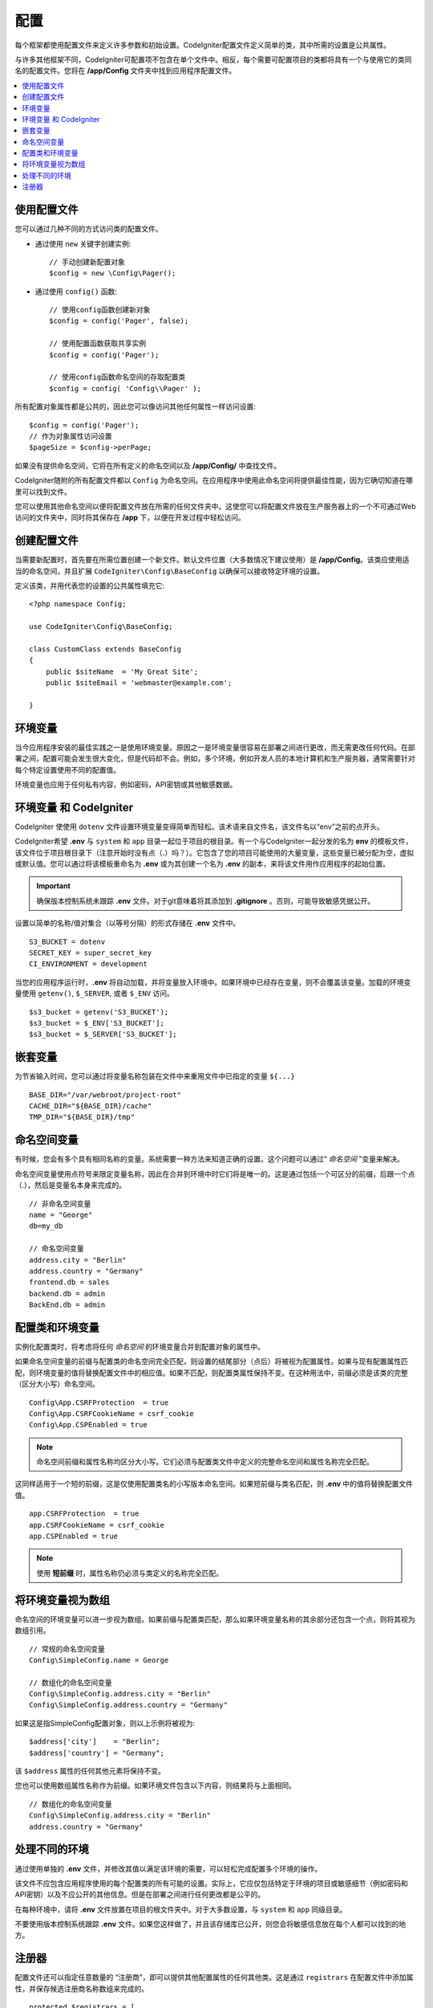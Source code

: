 #############
配置
#############

每个框架都使用配置文件来定义许多参数和初始设置。CodeIgniter配置文件定义简单的类，其中所需的设置是公共属性。 

与许多其他框架不同，CodeIgniter可配置项不包含在单个文件中。相反，每个需要可配置项目的类都将具有一个与使用它的类同名的配置文件。您将在 **/app/Config** 文件夹中找到应用程序配置文件。

.. contents::
    :local:
    :depth: 2

使用配置文件
================================

您可以通过几种不同的方式访问类的配置文件。

- 通过使用 ``new`` 关键字创建实例::
 
	// 手动创建新配置对象
	$config = new \Config\Pager();

- 通过使用 ``config()`` 函数::

	// 使用config函数创建新对象
	$config = config('Pager', false);

	// 使用配置函数获取共享实例
	$config = config('Pager');

	// 使用config函数命名空间的存取配置类
	$config = config( 'Config\\Pager' );

所有配置对象属性都是公共的，因此您可以像访问其他任何属性一样访问设置::

        $config = config('Pager');
	// 作为对象属性访问设置
	$pageSize = $config->perPage;

如果没有提供命名空间，它将在所有定义的命名空间以及 **/app/Config/** 中查找文件。

CodeIgniter随附的所有配置文件都以 ``Config`` 为命名空间。在应用程序中使用此命名空间将提供最佳性能，因为它确切知道在哪里可以找到文件。

您可以使用其他命名空间以便将配置文件放在所需的任何文件夹中。这使您可以将配置文件放在生产服务器上的一个不可通过Web访问的文件夹中，同时将其保存在 **/app** 下，以便在开发过程中轻松访问。

创建配置文件
============================

当需要新配置时，首先要在所需位置创建一个新文件。默认文件位置（大多数情况下建议使用）是 **/app/Config**。该类应使用适当的命名空间，并且扩展 ``CodeIgniter\Config\BaseConfig`` 以确保可以接收特定环境的设置。

定义该类，并用代表您的设置的公共属性填充它::

    <?php namespace Config;

    use CodeIgniter\Config\BaseConfig;

    class CustomClass extends BaseConfig
    {
    	public $siteName  = 'My Great Site';
    	public $siteEmail = 'webmaster@example.com';

    }

环境变量
=====================

当今应用程序安装的最佳实践之一是使用环境变量。原因之一是环境变量很容易在部署之间进行更改，而无需更改任何代码。在部署之间，配置可能会发生很大变化，但是代码却不会。例如，多个环境，例如开发人员的本地计算机和生产服务器，通常需要针对每个特定设置使用不同的配置值。

环境变量也应用于任何私有内容，例如密码，API密钥或其他敏感数据。

环境变量 和 CodeIgniter
=====================================

CodeIgniter 使使用 ``dotenv`` 文件设置环境变量变得简单而轻松。该术语来自文件名，该文件名以“env”之前的点开头。

CodeIgniter希望 **.env** 与 ``system`` 和  ``app`` 目录一起位于项目的根目录。有一个与CodeIgniter一起分发的名为 **env** 的模板文件，该文件位于项目根目录下（注意开始时没有点（**.**）吗？）。它包含了您的项目可能使用的大量变量，这些变量已被分配为空，虚拟或默认值。您可以通过将该模板重命名为 **.env** 或为其创建一个名为 **.env** 的副本，来将该文件用作应用程序的起始位置。

.. important:: 确保版本控制系统未跟踪 **.env** 文件。对于git意味着将其添加到 **.gitignore** 。否则，可能导致敏感凭据公开。

设置以简单的名称/值对集合（以等号分隔）的形式存储在 **.env** 文件中。

::

	S3_BUCKET = dotenv
	SECRET_KEY = super_secret_key
        CI_ENVIRONMENT = development

当您的应用程序运行时，**.env** 将自动加载，并将变量放入环境中。如果环境中已经存在变量，则不会覆盖该变量。加载的环境变量使用 ``getenv()``, ``$_SERVER``, 或者 ``$_ENV`` 访问。

::

	$s3_bucket = getenv('S3_BUCKET');
	$s3_bucket = $_ENV['S3_BUCKET'];
	$s3_bucket = $_SERVER['S3_BUCKET'];

嵌套变量
=================

为节省输入时间，您可以通过将变量名称包装在文件中来重用文件中已指定的变量 ``${...}``

::

        BASE_DIR="/var/webroot/project-root"
        CACHE_DIR="${BASE_DIR}/cache"
        TMP_DIR="${BASE_DIR}/tmp"

命名空间变量
====================

有时候，您会有多个具有相同名称的变量。系统需要一种方法来知道正确的设置。这个问题可以通过“ *命名空间* ”变量来解决。

命名空间变量使用点符号来限定变量名称，因此在合并到环境中时它们将是唯一的。这是通过包括一个可区分的前缀，后跟一个点（.），然后是变量名本身来完成的。
::

    // 非命名空间变量
    name = "George"
    db=my_db

    // 命名空间变量
    address.city = "Berlin"
    address.country = "Germany"
    frontend.db = sales
    backend.db = admin
    BackEnd.db = admin

配置类和环境变量
===============================================

实例化配置类时，将考虑将任何 *命名空间* 的环境变量合并到配置对象的属性中。

如果命名空间变量的前缀与配置类的命名空间完全匹配，则设置的结尾部分（点后）将被视为配置属性。如果与现有配置属性匹配，则环境变量的值将替换配置文件中的相应值。如果不匹配，则配置类属性保持不变。在这种用法中，前缀必须是该类的完整（区分大小写）命名空间。
::

    Config\App.CSRFProtection  = true    
    Config\App.CSRFCookieName = csrf_cookie
    Config\App.CSPEnabled = true

.. note:: 命名空间前缀和属性名称均区分大小写。它们必须与配置类文件中定义的完整命名空间和属性名称完全匹配。

这同样适用于一个短的前缀，这是仅使用配置类名的小写版本命名空间。如果短前缀与类名匹配，则 **.env** 中的值将替换配置文件值。
::

    app.CSRFProtection  = true    
    app.CSRFCookieName = csrf_cookie
    app.CSPEnabled = true

.. note:: 使用 **短前缀** 时，属性名称仍必须与类定义的名称完全匹配。

将环境变量视为数组
========================================

命名空间的环境变量可以进一步视为数组。如果前缀与配置类匹配，那么如果环境变量名称的其余部分还包含一个点，则将其视为数组引用。
::

    // 常规的命名空间变量
    Config\SimpleConfig.name = George

    // 数组化的命名空间变量
    Config\SimpleConfig.address.city = "Berlin"
    Config\SimpleConfig.address.country = "Germany"

如果这是指SimpleConfig配置对象，则以上示例将被视为::

    $address['city']    = "Berlin";
    $address['country'] = "Germany";

该 ``$address`` 属性的任何其他元素将保持不变。

您也可以使用数组属性名称作为前缀。如果环境文件包含以下内容，则结果将与上面相同。
::

    // 数组化的命名空间变量
    Config\SimpleConfig.address.city = "Berlin"
    address.country = "Germany"


处理不同的环境
===============================

通过使用单独的 **.env** 文件，并修改其值以满足该环境的需要，可以轻松完成配置多个环境的操作。

该文件不应包含应用程序使用的每个配置类的所有可能的设置。实际上，它应仅包括特定于环境的项目或敏感细节（例如密码和API密钥）以及不应公开的其他信息。但是在部署之间进行任何更改都是公平的。

在每种环境中，请将 **.env** 文件放置在项目的根文件夹中。对于大多数设置，与 ``system`` 和 ``app`` 同级目录。

不要使用版本控制系统跟踪 **.env** 文件。如果您这样做了，并且该存储库已公开，则您会将敏感信息放在每个人都可以找到的地方。

.. _registrars:

注册器
==========

配置文件还可以指定任意数量的 “注册商”，即可以提供其他配置属性的任何其他类。这是通过 ``registrars`` 在配置文件中添加属性，并保存候选注册商名称数组来完成的。

::

    protected $registrars = [
        SupportingPackageRegistrar::class
    ];

为了充当 “注册商”，如此标识的类必须具有与配置类相同的静态函数，并且应返回属性设置的关联数组。

实例化您的配置对象时，它将遍历指定类中的 ``$registrars``。对于每个包含与配置类匹配的方法名称的类，它将调用该方法，并以对命名空间变量所述的相同方式合并所有返回的属性。

为此的示例配置类设置::

    <?php namespace App\Config;

    use CodeIgniter\Config\BaseConfig;

    class MySalesConfig extends BaseConfig
    {
        public $target        = 100;
        public $campaign      = "Winter Wonderland";
        protected $registrars = [
            '\App\Models\RegionalSales';
        ];
    }

…以及相关的区域销售模式可能类似于::

    <?php namespace App\Models;

    class RegionalSales
    {
        public static function MySalesConfig()
        {
            return ['target' => 45, 'actual' => 72];
        }
    }

在上面的示例中，当实例化 `MySalesConfig` 时，它将以声明的两个属性结束，但是通过将 `RegionalSalesModel` 视为 “注册商” ，`$target` 属性的值将被覆盖。产生的配置属性::

    $target   = 45;
    $campaign = "Winter Wonderland";
